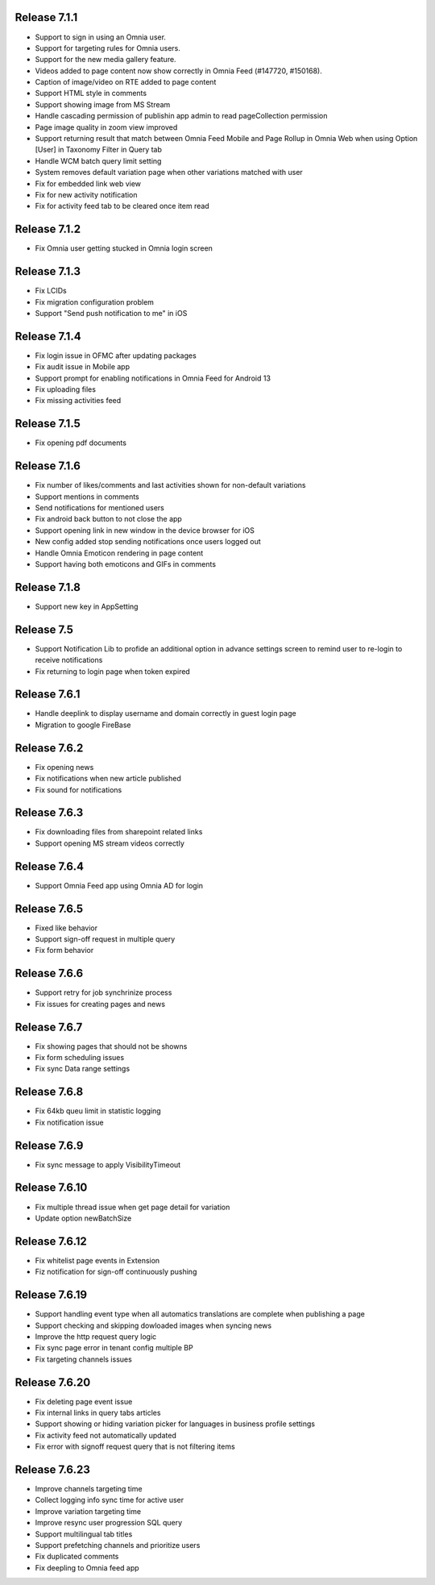 Release 7.1.1
========================================

- Support to sign in using an Omnia user. 
- Support for targeting rules for Omnia users. 
- Support for the new media gallery feature.
- Videos added to page content now show correctly in Omnia Feed (#147720, #150168).
- Caption of image/video on RTE added to page content
- Support HTML style in comments
- Support showing image from MS Stream
- Handle cascading permission of publishin app admin to read pageCollection permission
- Page image quality in zoom view improved
- Support returning result that match between Omnia Feed Mobile and Page Rollup in Omnia Web when using Option [User] in Taxonomy Filter in Query tab
- Handle WCM batch query limit setting
- System removes default variation page when other variations matched with user
- Fix for embedded link web view
- Fix for new activity notification
- Fix for activity feed tab to be cleared once item read

Release 7.1.2
========================================

- Fix Omnia user getting stucked in Omnia login screen 

Release 7.1.3
========================================

- Fix LCIDs
- Fix migration configuration problem
- Support "Send push notification to me" in iOS

Release 7.1.4
========================================

- Fix login issue in OFMC after updating packages
- Fix audit issue in Mobile app
- Support prompt for enabling notifications in Omnia Feed for Android 13
- Fix uploading files
- Fix missing activities feed

Release 7.1.5
========================================

- Fix opening pdf documents

Release 7.1.6
========================================

- Fix number of likes/comments and last activities shown for non-default variations
- Support mentions in comments 
- Send notifications for mentioned users
- Fix android back button to not close the app
- Support opening link in new window in the device browser for iOS
- New config added stop sending notifications once users logged out
- Handle Omnia Emoticon rendering in page content
- Support having both emoticons and GIFs in comments

Release 7.1.8
========================================

- Support new key in AppSetting

Release 7.5
========================================

- Support Notification Lib to profide an additional option in advance settings screen to remind user to re-login to receive notifications
- Fix returning to login page when token expired

Release 7.6.1
========================================

- Handle deeplink to display username and domain correctly in guest login page
- Migration to google FireBase

Release 7.6.2
========================================

- Fix opening news
- Fix notifications when new article published
- Fix sound for notifications

Release 7.6.3
========================================

- Fix downloading files from sharepoint related links
- Support opening MS stream videos correctly

Release 7.6.4
========================================

- Support Omnia Feed app using Omnia AD for login

Release 7.6.5
========================================

- Fixed like behavior
- Support sign-off request in multiple query
- Fix form behavior 

Release 7.6.6
========================================

- Support retry for job synchrinize process
- Fix issues for creating pages and news

Release 7.6.7
========================================

- Fix showing pages that should not be showns
- Fix form scheduling issues
- Fix sync Data range settings

Release 7.6.8
========================================

- Fix 64kb queu limit in statistic logging
- Fix notification issue

Release 7.6.9
========================================

- Fix sync message to apply VisibilityTimeout

Release 7.6.10
========================================

- Fix multiple thread issue when get page detail for variation
- Update option newBatchSize

Release 7.6.12
========================================

- Fix whitelist page events in Extension
- Fiz notification for sign-off continuously pushing

Release 7.6.19
========================================

- Support handling event type when all automatics translations are complete when publishing a page
- Support checking and skipping dowloaded images when syncing news
- Improve the http request query logic
- Fix sync page error in tenant config multiple BP
- Fix targeting channels issues

Release 7.6.20
========================================

- Fix deleting page event issue
- Fix internal links in query tabs articles
- Support showing or hiding variation picker for languages in business profile settings
- Fix activity feed not automatically updated
- Fix error with signoff request query that is not filtering items

Release 7.6.23
========================================

- Improve channels targeting time
- Collect logging info sync time for active user
- Improve variation targeting time
- Improve resync user progression SQL query
- Support multilingual tab titles
- Support prefetching channels and prioritize users
- Fix duplicated comments
- Fix deepling to Omnia feed app



